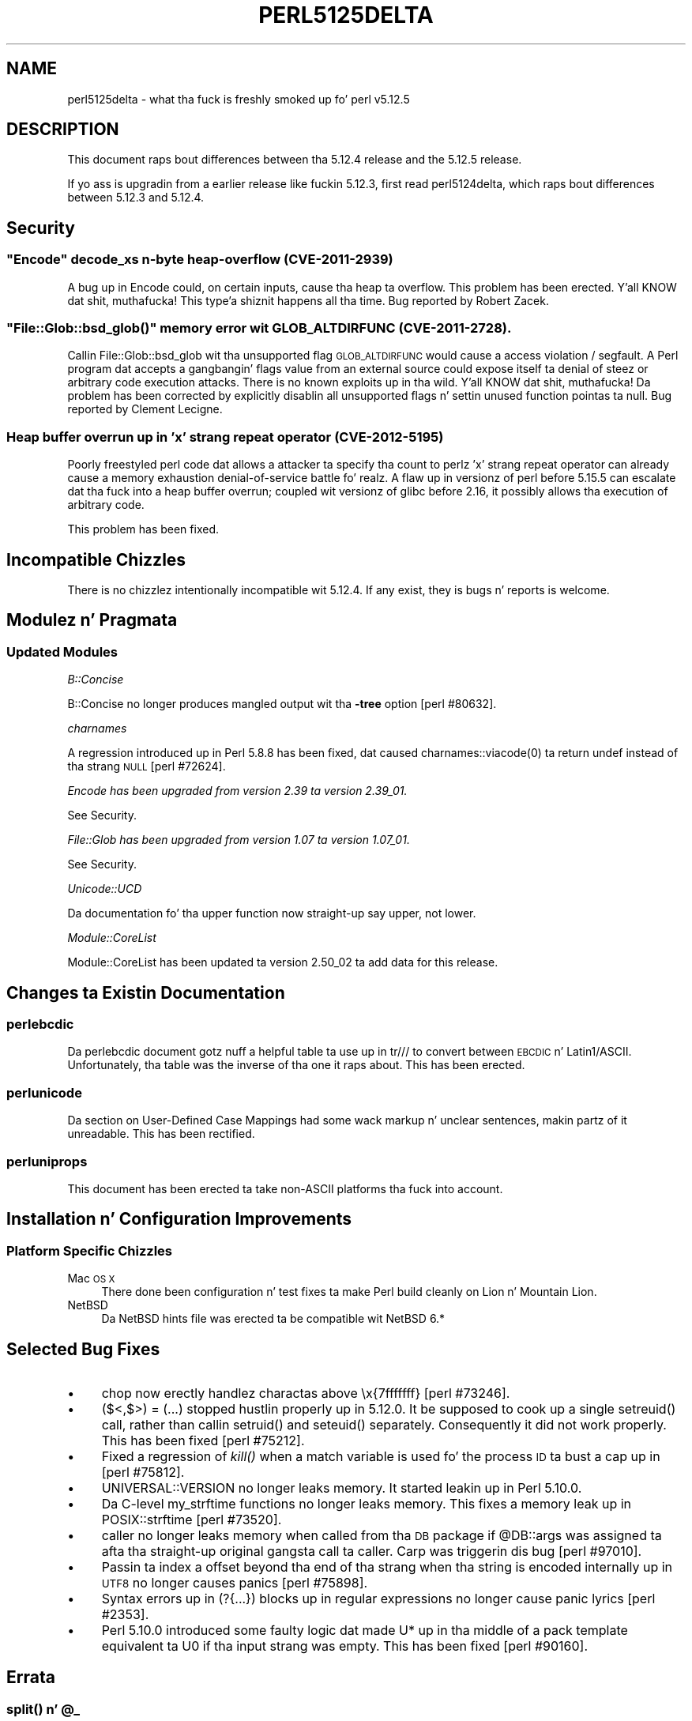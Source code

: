 .\" Automatically generated by Pod::Man 2.27 (Pod::Simple 3.28)
.\"
.\" Standard preamble:
.\" ========================================================================
.de Sp \" Vertical space (when we can't use .PP)
.if t .sp .5v
.if n .sp
..
.de Vb \" Begin verbatim text
.ft CW
.nf
.ne \\$1
..
.de Ve \" End verbatim text
.ft R
.fi
..
.\" Set up some characta translations n' predefined strings.  \*(-- will
.\" give a unbreakable dash, \*(PI'ma give pi, \*(L" will give a left
.\" double quote, n' \*(R" will give a right double quote.  \*(C+ will
.\" give a sickr C++.  Capital omega is used ta do unbreakable dashes and
.\" therefore won't be available.  \*(C` n' \*(C' expand ta `' up in nroff,
.\" not a god damn thang up in troff, fo' use wit C<>.
.tr \(*W-
.ds C+ C\v'-.1v'\h'-1p'\s-2+\h'-1p'+\s0\v'.1v'\h'-1p'
.ie n \{\
.    dz -- \(*W-
.    dz PI pi
.    if (\n(.H=4u)&(1m=24u) .ds -- \(*W\h'-12u'\(*W\h'-12u'-\" diablo 10 pitch
.    if (\n(.H=4u)&(1m=20u) .ds -- \(*W\h'-12u'\(*W\h'-8u'-\"  diablo 12 pitch
.    dz L" ""
.    dz R" ""
.    dz C` ""
.    dz C' ""
'br\}
.el\{\
.    dz -- \|\(em\|
.    dz PI \(*p
.    dz L" ``
.    dz R" ''
.    dz C`
.    dz C'
'br\}
.\"
.\" Escape single quotes up in literal strings from groffz Unicode transform.
.ie \n(.g .ds Aq \(aq
.el       .ds Aq '
.\"
.\" If tha F regista is turned on, we'll generate index entries on stderr for
.\" titlez (.TH), headaz (.SH), subsections (.SS), shit (.Ip), n' index
.\" entries marked wit X<> up in POD.  Of course, you gonna gotta process the
.\" output yo ass up in some meaningful fashion.
.\"
.\" Avoid warnin from groff bout undefined regista 'F'.
.de IX
..
.nr rF 0
.if \n(.g .if rF .nr rF 1
.if (\n(rF:(\n(.g==0)) \{
.    if \nF \{
.        de IX
.        tm Index:\\$1\t\\n%\t"\\$2"
..
.        if !\nF==2 \{
.            nr % 0
.            nr F 2
.        \}
.    \}
.\}
.rr rF
.\"
.\" Accent mark definitions (@(#)ms.acc 1.5 88/02/08 SMI; from UCB 4.2).
.\" Fear. Shiiit, dis aint no joke.  Run. I aint talkin' bout chicken n' gravy biatch.  Save yo ass.  No user-serviceable parts.
.    \" fudge factors fo' nroff n' troff
.if n \{\
.    dz #H 0
.    dz #V .8m
.    dz #F .3m
.    dz #[ \f1
.    dz #] \fP
.\}
.if t \{\
.    dz #H ((1u-(\\\\n(.fu%2u))*.13m)
.    dz #V .6m
.    dz #F 0
.    dz #[ \&
.    dz #] \&
.\}
.    \" simple accents fo' nroff n' troff
.if n \{\
.    dz ' \&
.    dz ` \&
.    dz ^ \&
.    dz , \&
.    dz ~ ~
.    dz /
.\}
.if t \{\
.    dz ' \\k:\h'-(\\n(.wu*8/10-\*(#H)'\'\h"|\\n:u"
.    dz ` \\k:\h'-(\\n(.wu*8/10-\*(#H)'\`\h'|\\n:u'
.    dz ^ \\k:\h'-(\\n(.wu*10/11-\*(#H)'^\h'|\\n:u'
.    dz , \\k:\h'-(\\n(.wu*8/10)',\h'|\\n:u'
.    dz ~ \\k:\h'-(\\n(.wu-\*(#H-.1m)'~\h'|\\n:u'
.    dz / \\k:\h'-(\\n(.wu*8/10-\*(#H)'\z\(sl\h'|\\n:u'
.\}
.    \" troff n' (daisy-wheel) nroff accents
.ds : \\k:\h'-(\\n(.wu*8/10-\*(#H+.1m+\*(#F)'\v'-\*(#V'\z.\h'.2m+\*(#F'.\h'|\\n:u'\v'\*(#V'
.ds 8 \h'\*(#H'\(*b\h'-\*(#H'
.ds o \\k:\h'-(\\n(.wu+\w'\(de'u-\*(#H)/2u'\v'-.3n'\*(#[\z\(de\v'.3n'\h'|\\n:u'\*(#]
.ds d- \h'\*(#H'\(pd\h'-\w'~'u'\v'-.25m'\f2\(hy\fP\v'.25m'\h'-\*(#H'
.ds D- D\\k:\h'-\w'D'u'\v'-.11m'\z\(hy\v'.11m'\h'|\\n:u'
.ds th \*(#[\v'.3m'\s+1I\s-1\v'-.3m'\h'-(\w'I'u*2/3)'\s-1o\s+1\*(#]
.ds Th \*(#[\s+2I\s-2\h'-\w'I'u*3/5'\v'-.3m'o\v'.3m'\*(#]
.ds ae a\h'-(\w'a'u*4/10)'e
.ds Ae A\h'-(\w'A'u*4/10)'E
.    \" erections fo' vroff
.if v .ds ~ \\k:\h'-(\\n(.wu*9/10-\*(#H)'\s-2\u~\d\s+2\h'|\\n:u'
.if v .ds ^ \\k:\h'-(\\n(.wu*10/11-\*(#H)'\v'-.4m'^\v'.4m'\h'|\\n:u'
.    \" fo' low resolution devices (crt n' lpr)
.if \n(.H>23 .if \n(.V>19 \
\{\
.    dz : e
.    dz 8 ss
.    dz o a
.    dz d- d\h'-1'\(ga
.    dz D- D\h'-1'\(hy
.    dz th \o'bp'
.    dz Th \o'LP'
.    dz ae ae
.    dz Ae AE
.\}
.rm #[ #] #H #V #F C
.\" ========================================================================
.\"
.IX Title "PERL5125DELTA 1"
.TH PERL5125DELTA 1 "2014-01-31" "perl v5.18.4" "Perl Programmers Reference Guide"
.\" For nroff, turn off justification. I aint talkin' bout chicken n' gravy biatch.  Always turn off hyphenation; it makes
.\" way too nuff mistakes up in technical documents.
.if n .ad l
.nh
.SH "NAME"
perl5125delta \- what tha fuck is freshly smoked up fo' perl v5.12.5
.SH "DESCRIPTION"
.IX Header "DESCRIPTION"
This document raps bout differences between tha 5.12.4 release and
the 5.12.5 release.
.PP
If yo ass is upgradin from a earlier release like fuckin 5.12.3, first read
perl5124delta, which raps bout differences between 5.12.3 and
5.12.4.
.SH "Security"
.IX Header "Security"
.ie n .SS """Encode"" decode_xs n\-byte heap-overflow (\s-1CVE\-2011\-2939\s0)"
.el .SS "\f(CWEncode\fP decode_xs n\-byte heap-overflow (\s-1CVE\-2011\-2939\s0)"
.IX Subsection "Encode decode_xs n-byte heap-overflow (CVE-2011-2939)"
A bug up in \f(CW\*(C`Encode\*(C'\fR could, on certain inputs, cause tha heap ta overflow.
This problem has been erected. Y'all KNOW dat shit, muthafucka! This type'a shiznit happens all tha time.  Bug reported by Robert Zacek.
.ie n .SS """File::Glob::bsd_glob()"" memory error wit \s-1GLOB_ALTDIRFUNC \s0(\s-1CVE\-2011\-2728\s0)."
.el .SS "\f(CWFile::Glob::bsd_glob()\fP memory error wit \s-1GLOB_ALTDIRFUNC \s0(\s-1CVE\-2011\-2728\s0)."
.IX Subsection "File::Glob::bsd_glob() memory error wit GLOB_ALTDIRFUNC (CVE-2011-2728)."
Callin \f(CW\*(C`File::Glob::bsd_glob\*(C'\fR wit tha unsupported flag \s-1GLOB_ALTDIRFUNC\s0 would 
cause a access violation / segfault.  A Perl program dat accepts a gangbangin' flags value from
an external source could expose itself ta denial of steez or arbitrary code
execution attacks.  There is no known exploits up in tha wild. Y'all KNOW dat shit, muthafucka!  Da problem has been
corrected by explicitly disablin all unsupported flags n' settin unused function
pointas ta null.  Bug reported by Cle\*'ment Lecigne.
.SS "Heap buffer overrun up in 'x' strang repeat operator (\s-1CVE\-2012\-5195\s0)"
.IX Subsection "Heap buffer overrun up in 'x' strang repeat operator (CVE-2012-5195)"
Poorly freestyled perl code dat allows a attacker ta specify tha count to
perlz 'x' strang repeat operator can already cause a memory exhaustion
denial-of-service battle fo' realz. A flaw up in versionz of perl before 5.15.5 can
escalate dat tha fuck into a heap buffer overrun; coupled wit versionz of glibc
before 2.16, it possibly allows tha execution of arbitrary code.
.PP
This problem has been fixed.
.SH "Incompatible Chizzles"
.IX Header "Incompatible Chizzles"
There is no chizzlez intentionally incompatible wit 5.12.4. If any
exist, they is bugs n' reports is welcome.
.SH "Modulez n' Pragmata"
.IX Header "Modulez n' Pragmata"
.SS "Updated Modules"
.IX Subsection "Updated Modules"
\fIB::Concise\fR
.IX Subsection "B::Concise"
.PP
B::Concise no longer produces mangled output wit tha \fB\-tree\fR option
[perl #80632].
.PP
\fIcharnames\fR
.IX Subsection "charnames"
.PP
A regression introduced up in Perl 5.8.8 has been fixed, dat caused
\&\f(CWcharnames::viacode(0)\fR ta return \f(CW\*(C`undef\*(C'\fR instead of tha strang \*(L"\s-1NULL\*(R"\s0
[perl #72624].
.PP
\fIEncode has been upgraded from version 2.39 ta version 2.39_01.\fR
.IX Subsection "Encode has been upgraded from version 2.39 ta version 2.39_01."
.PP
See \*(L"Security\*(R".
.PP
\fIFile::Glob has been upgraded from version 1.07 ta version 1.07_01.\fR
.IX Subsection "File::Glob has been upgraded from version 1.07 ta version 1.07_01."
.PP
See \*(L"Security\*(R".
.PP
\fIUnicode::UCD\fR
.IX Subsection "Unicode::UCD"
.PP
Da documentation fo' tha \f(CW\*(C`upper\*(C'\fR function now straight-up say \*(L"upper\*(R", not
\&\*(L"lower\*(R".
.PP
\fIModule::CoreList\fR
.IX Subsection "Module::CoreList"
.PP
Module::CoreList has been updated ta version 2.50_02 ta add data for
this release.
.SH "Changes ta Existin Documentation"
.IX Header "Changes ta Existin Documentation"
.SS "perlebcdic"
.IX Subsection "perlebcdic"
Da perlebcdic document gotz nuff a helpful table ta use up in \f(CW\*(C`tr///\*(C'\fR to
convert between \s-1EBCDIC\s0 n' Latin1/ASCII.  Unfortunately, tha table was the
inverse of tha one it raps about.  This has been erected.
.SS "perlunicode"
.IX Subsection "perlunicode"
Da section on
User-Defined Case Mappings had
some wack markup n' unclear sentences, makin partz of it unreadable.  This
has been rectified.
.SS "perluniprops"
.IX Subsection "perluniprops"
This document has been erected ta take non-ASCII platforms tha fuck into account.
.SH "Installation n' Configuration Improvements"
.IX Header "Installation n' Configuration Improvements"
.SS "Platform Specific Chizzles"
.IX Subsection "Platform Specific Chizzles"
.IP "Mac \s-1OS X\s0" 4
.IX Item "Mac OS X"
There done been configuration n' test fixes ta make Perl build cleanly on
Lion n' Mountain Lion.
.IP "NetBSD" 4
.IX Item "NetBSD"
Da NetBSD hints file was erected ta be compatible wit NetBSD 6.*
.SH "Selected Bug Fixes"
.IX Header "Selected Bug Fixes"
.IP "\(bu" 4
\&\f(CW\*(C`chop\*(C'\fR now erectly handlez charactas above \*(L"\ex{7fffffff}\*(R"
[perl #73246].
.IP "\(bu" 4
\&\f(CW\*(C`($<,$>) = (...)\*(C'\fR stopped hustlin properly up in 5.12.0.  It be supposed
to cook up a single \f(CW\*(C`setreuid()\*(C'\fR call, rather than callin \f(CW\*(C`setruid()\*(C'\fR and
\&\f(CW\*(C`seteuid()\*(C'\fR separately.  Consequently it did not work properly.  This has
been fixed [perl #75212].
.IP "\(bu" 4
Fixed a regression of \fIkill()\fR when a match variable is used fo' the
process \s-1ID\s0 ta bust a cap up in [perl #75812].
.IP "\(bu" 4
\&\f(CW\*(C`UNIVERSAL::VERSION\*(C'\fR no longer leaks memory.  It started leakin up in Perl
5.10.0.
.IP "\(bu" 4
Da C\-level \f(CW\*(C`my_strftime\*(C'\fR functions no longer leaks memory.  This fixes a
memory leak up in \f(CW\*(C`POSIX::strftime\*(C'\fR [perl #73520].
.IP "\(bu" 4
\&\f(CW\*(C`caller\*(C'\fR no longer leaks memory when called from tha \s-1DB\s0 package if
\&\f(CW@DB::args\fR was assigned ta afta tha straight-up original gangsta call ta \f(CW\*(C`caller\*(C'\fR.  Carp
was triggerin dis bug [perl #97010].
.IP "\(bu" 4
Passin ta \f(CW\*(C`index\*(C'\fR a offset beyond tha end of tha strang when tha string
is encoded internally up in \s-1UTF8\s0 no longer causes panics [perl #75898].
.IP "\(bu" 4
Syntax errors up in \f(CW\*(C`(?{...})\*(C'\fR blocks up in regular expressions no longer
cause panic lyrics [perl #2353].
.IP "\(bu" 4
Perl 5.10.0 introduced some faulty logic dat made \*(L"U*\*(R" up in tha middle of
a pack template equivalent ta \*(L"U0\*(R" if tha input strang was empty.  This has
been fixed [perl #90160].
.SH "Errata"
.IX Header "Errata"
.ie n .SS "\fIsplit()\fP n' @_"
.el .SS "\fIsplit()\fP n' \f(CW@_\fP"
.IX Subsection "split() n' @_"
\&\fIsplit()\fR no longer modifies \f(CW@_\fR when called up in scalar or void context.
In void context it now produces a \*(L"Useless use of split\*(R" warning.
This is straight-up a cold-ass lil chizzle introduced up in perl 5.12.0 yo, but dat shiznit was missed from
that releasez perl5120delta.
.SH "Acknowledgements"
.IX Header "Acknowledgements"
Perl 5.12.5 represents approximately 17 monthz of pimpment since Perl 5.12.4
and gotz nuff approximately 1,900 linez of chizzlez across 64 filez from 18
authors.
.PP
Perl continues ta flourish tha fuck into its third decade props ta a vibrant hood
of playas n' pimpers. Da followin playas is known ta have contributed the
improvements dat became Perl 5.12.5:
.PP
Andy Dougherty, Chris 'BinGOs' Williams, Craig A. Berry, Dizzy Mitchell,
Dominic Hargreaves, Father Chrysostomos, Florian Ragwitz, George Greer, Goro
Fuji, Jizzy Vincent, Karl Williamson, Leon Brocard, Nicholas Clark, Rafael
Garcia-Suarez, Reini Urban, Ricardo Signes, Steve Hay, Tony Cook.
.PP
Da list above be almost certainly incomplete as it be automatically generated
from version control history. In particular, it do not include tha names of
the (very much appreciated) contributors whoz ass reported thangs ta tha Perl bug
tracker.
.PP
Many of tha chizzlez included up in dis version originated up in tha \s-1CPAN\s0 modules
included up in Perlz core. We grateful ta tha entire \s-1CPAN\s0 hood for
helpin Perl ta flourish.
.PP
For a mo' complete list of all of Perlz oldschool contributors, please see
the \fI\s-1AUTHORS\s0\fR file up in tha Perl source distribution.
.SH "Reportin Bugs"
.IX Header "Reportin Bugs"
If you find what tha fuck you be thinkin be a funky-ass bug, you might check tha articles
recently posted ta tha comp.lang.perl.misc newsgroup n' tha perl
bug database at http://rt.perl.org/perlbug/ .  There may also be
information at http://www.perl.org/ , tha Perl Home Page.
.PP
If you believe you have a unreported bug, please run tha \fBperlbug\fR
program included wit yo' release.  Be shizzle ta trim yo' bug down
to a tiny but sufficient test case.  Yo crazy-ass bug report, along wit the
output of \f(CW\*(C`perl \-V\*(C'\fR, is ghon be busted off ta perlbug@perl.org ta be
analysed by tha Perl portin crew.
.PP
If tha bug yo ass is reportin has securitizzle implications, which make it
inappropriate ta bust ta a publicly archived mailin list, then please send
it ta perl5\-security\-report@perl.org. This points ta a cold-ass lil closed subscription
unarchived mailin list, which includes all tha core committers, whoz ass be able
to help assess tha impact of issues, figure up a resolution, n' help
co-ordinizzle tha release of patches ta mitigate or fix tha problem across all
platforms on which Perl is supported. Y'all KNOW dat shit, muthafucka! This type'a shiznit happens all tha time. Please only use dis address for
securitizzle thangs up in tha Perl core, not fo' modulez independently
distributed on \s-1CPAN.\s0
.SH "SEE ALSO"
.IX Header "SEE ALSO"
Da \fIChanges\fR file fo' a explanation of how tha fuck ta view exhaustizzle details
on what tha fuck chizzled.
.PP
Da \fI\s-1INSTALL\s0\fR file fo' how tha fuck ta build Perl.
.PP
Da \fI\s-1README\s0\fR file fo' general stuff.
.PP
Da \fIArtistic\fR n' \fICopying\fR filez fo' copyright shiznit.
